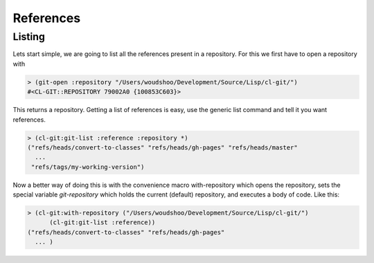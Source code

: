 References
==========

.. cl:package:: cl-git

.. cl:type:: reference

.. cl:method:: git-type reference

.. cl:method:: git-name reference

.. cl:method:: git-create :reference common-lisp:t

.. cl:method:: git-lookup :reference common-lisp:t

.. cl:method:: git-list :reference

.. cl:function:: git-resolve

Listing
-------

Lets start simple, we are going to list all the references present in
a repository. For this we first have to open a repository with

.. code-block:: common-lisp

     > (git-open :repository "/Users/woudshoo/Development/Source/Lisp/cl-git/")
     #<CL-GIT::REPOSITORY 79002A0 {100853C603}>

This returns a repository. Getting a list of references is easy, use
the generic list command and tell it you want references.

.. code-block:: common-lisp

     > (cl-git:git-list :reference :repository *)
     ("refs/heads/convert-to-classes" "refs/heads/gh-pages" "refs/heads/master"
       ...
      "refs/tags/my-working-version")

Now a better way of doing this is with the convenience macro
with-repository which opens the repository, sets the special variable
*git-repository* which holds the current (default) repository, and
executes a body of code. Like this:

.. code-block:: common-lisp

     > (cl-git:with-repository ("/Users/woudshoo/Development/Source/Lisp/cl-git/")
           (cl-git:git-list :reference))
     ("refs/heads/convert-to-classes" "refs/heads/gh-pages"
       ... )
